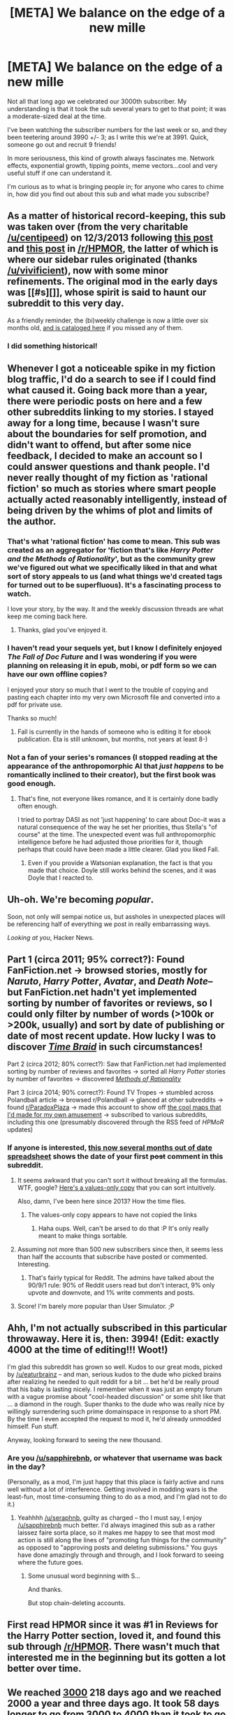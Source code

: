 #+TITLE: [META] We balance on the edge of a new mille

* [META] We balance on the edge of a new mille
:PROPERTIES:
:Author: eaglejarl
:Score: 31
:DateUnix: 1452036259.0
:DateShort: 2016-Jan-06
:END:
Not all that long ago we celebrated our 3000th subscriber. My understanding is that it took the sub several years to get to that point; it was a moderate-sized deal at the time.

I've been watching the subscriber numbers for the last week or so, and they been teetering around 3990 +/- 3; as I write this we're at 3991. Quick, someone go out and recruit 9 friends!

In more seriousness, this kind of growth always fascinates me. Network effects, exponential growth, tipping points, meme vectors...cool and very useful stuff if one can understand it.

I'm curious as to what is bringing people in; for anyone who cares to chime in, how did you find out about this sub and what made you subscribe?


** As a matter of historical record-keeping, this sub was taken over (from the very charitable [[/u/centipeed]]) on 12/3/2013 following [[https://www.reddit.com/r/HPMOR/comments/1rz3k5/ripe_for_abuse/][this post]] and [[https://www.reddit.com/r/HPMOR/comments/1rkkam/in_light_of_the_recent_slew_of_recommendations/][this post]] in [[/r/HPMOR]], the latter of which is where our sidebar rules originated (thanks [[/u/vivificient]]), now with some minor refinements. The original mod in the early days was [[#s][]], whose spirit is said to haunt our subreddit to this very day.

As a friendly reminder, the (bi)weekly challenge is now a little over six months old, [[https://www.reddit.com/r/rational/wiki/weeklychallenge][and is cataloged here]] if you missed any of them.
:PROPERTIES:
:Author: alexanderwales
:Score: 17
:DateUnix: 1452052435.0
:DateShort: 2016-Jan-06
:END:

*** I did something historical!
:PROPERTIES:
:Score: 10
:DateUnix: 1452066877.0
:DateShort: 2016-Jan-06
:END:


** Whenever I got a noticeable spike in my fiction blog traffic, I'd do a search to see if I could find what caused it. Going back more than a year, there were periodic posts on here and a few other subreddits linking to my stories. I stayed away for a long time, because I wasn't sure about the boundaries for self promotion, and didn't want to offend, but after some nice feedback, I decided to make an account so I could answer questions and thank people. I'd never really thought of my fiction as 'rational fiction' so much as stories where smart people actually acted reasonably intelligently, instead of being driven by the whims of plot and limits of the author.
:PROPERTIES:
:Author: DocFuture
:Score: 8
:DateUnix: 1452056372.0
:DateShort: 2016-Jan-06
:END:

*** That's what 'rational fiction' has come to mean. This sub was created as an aggregator for 'fiction that's like /Harry Potter and the Methods of Rationality/', but as the community grew we've figured out what we specifically liked in that and what sort of story appeals to us (and what things we'd created tags for turned out to be superfluous). It's a fascinating process to watch.

I love your story, by the way. It and the weekly discussion threads are what keep me coming back here.
:PROPERTIES:
:Author: Chronophilia
:Score: 5
:DateUnix: 1452196688.0
:DateShort: 2016-Jan-07
:END:

**** Thanks, glad you've enjoyed it.
:PROPERTIES:
:Author: DocFuture
:Score: 2
:DateUnix: 1452549762.0
:DateShort: 2016-Jan-12
:END:


*** I haven't read your sequels yet, but I know I definitely enjoyed /The Fall of Doc Future/ and I was wondering if you were planning on releasing it in epub, mobi, or pdf form so we can have our own offline copies?

I enjoyed your story so much that I went to the trouble of copying and pasting each chapter into my very own Microsoft file and converted into a pdf for private use.

Thanks so much!
:PROPERTIES:
:Author: xamueljones
:Score: 2
:DateUnix: 1452205084.0
:DateShort: 2016-Jan-08
:END:

**** Fall is currently in the hands of someone who is editing it for ebook publication. Eta is still unknown, but months, not years at least 8-)
:PROPERTIES:
:Author: DocFuture
:Score: 1
:DateUnix: 1452549459.0
:DateShort: 2016-Jan-12
:END:


*** Not a fan of your series's romances (I stopped reading at the appearance of the anthropomorphic AI that /just happens/ to be romantically inclined to their creator), but the first book was good enough.
:PROPERTIES:
:Author: Transfuturist
:Score: 2
:DateUnix: 1452220539.0
:DateShort: 2016-Jan-08
:END:

**** That's fine, not everyone likes romance, and it is certainly done badly often enough.

I tried to portray DASI as not 'just happening' to care about Doc--it was a natural consequence of the way he set her priorities, thus Stella's "of course" at the time. The unexpected event was full anthropomorphic intelligence before he had adjusted those priorities for it, though perhaps that could have been made a little clearer. Glad you liked Fall.
:PROPERTIES:
:Author: DocFuture
:Score: 1
:DateUnix: 1452549197.0
:DateShort: 2016-Jan-12
:END:

***** Even if you provide a Watsonian explanation, the fact is that you made that choice. Doyle still works behind the scenes, and it was Doyle that I reacted to.
:PROPERTIES:
:Author: Transfuturist
:Score: 1
:DateUnix: 1452551413.0
:DateShort: 2016-Jan-12
:END:


** Uh-oh. We're becoming /popular/.

Soon, not only will sempai notice us, but assholes in unexpected places will be referencing half of everything we post in really embarrassing ways.

/Looking at you/, Hacker News.
:PROPERTIES:
:Score: 25
:DateUnix: 1452044063.0
:DateShort: 2016-Jan-06
:END:


** Part 1 (circa 2011; 95% correct?): Found FanFiction.net → browsed stories, mostly for /Naruto/, /Harry Potter/, /Avatar/, and /Death Note/--but FanFiction.net hadn't yet implemented sorting by number of favorites or reviews, so I could only filter by number of words (>100k or >200k, usually) and sort by date of publishing or date of most recent update. How lucky I was to discover /[[https://www.fanfiction.net/s/5193644][Time Braid]]/ in such circumstances!

Part 2 (circa 2012; 80% correct?): Saw that FanFiction.net had implemented sorting by number of reviews and favorites → sorted all /Harry Potter/ stories by number of favorites → discovered /[[http://hpmor.com/][Methods of Rationality]]/

Part 3 (circa 2014; 90% correct?): Found TV Tropes → stumbled across Polandball article → browsed r/Polandball → glanced at other subreddits → found [[/r/ParadoxPlaza][r/ParadoxPlaza]] → made this account to show off [[http://imgur.com/a/Lb4hj][the cool maps that I'd made for my own amusement]] → subscribed to various subreddits, including this one (presumably discovered through the RSS feed of /HPMoR/ updates)
:PROPERTIES:
:Author: ToaKraka
:Score: 7
:DateUnix: 1452039692.0
:DateShort: 2016-Jan-06
:END:

*** If anyone is interested, [[https://docs.google.com/spreadsheets/d/1EwpYAPX9vzG-TyMDDO3tIYqEO21qsHcGvcVFS2EoA1M/edit?usp=sharing][this now several months out of date spreadsheet]] shows the date of your first +post+ comment in this subreddit.
:PROPERTIES:
:Author: alexanderwales
:Score: 9
:DateUnix: 1452041994.0
:DateShort: 2016-Jan-06
:END:

**** It seems awkward that you can't sort it without breaking all the formulas. WTF, google? [[https://docs.google.com/spreadsheets/d/1Zuu4o7J0YF-fSD2YN_SjD9GB7mCEbEvBa2oh-uj5dN4/edit?usp=sharing][Here's a values-only copy]] that you can sort intuitively.

Also, damn, I've been here since 2013? How the time flies.
:PROPERTIES:
:Author: Anderkent
:Score: 4
:DateUnix: 1452042684.0
:DateShort: 2016-Jan-06
:END:

***** The values-only copy appears to have not copied the links
:PROPERTIES:
:Author: gbear605
:Score: 2
:DateUnix: 1452103394.0
:DateShort: 2016-Jan-06
:END:

****** Haha oups. Well, can't be arsed to do that :P It's only really meant to make things sortable.
:PROPERTIES:
:Author: Anderkent
:Score: 2
:DateUnix: 1452109191.0
:DateShort: 2016-Jan-06
:END:


**** Assuming not more than 500 new subscribers since then, it seems less than half the accounts that subscribe have posted or commented. Interesting.
:PROPERTIES:
:Author: Rhamni
:Score: 2
:DateUnix: 1452112951.0
:DateShort: 2016-Jan-07
:END:

***** That's fairly typical for Reddit. The admins have talked about the 90/9/1 rule: 90% of Reddit users read but don't interact, 9% only upvote and downvote, and 1% write comments and posts.
:PROPERTIES:
:Author: Chronophilia
:Score: 3
:DateUnix: 1452196146.0
:DateShort: 2016-Jan-07
:END:


**** Score! I'm barely more popular than User Simulator. ;P
:PROPERTIES:
:Author: ancientcampus
:Score: 1
:DateUnix: 1452453373.0
:DateShort: 2016-Jan-10
:END:


** Ahh, I'm not actually subscribed in this particular throwaway. Here it is, then: 3994! (Edit: exactly 4000 at the time of editing!!! Woot!)

I'm glad this subreddit has grown so well. Kudos to our great mods, picked by [[/u/eaturbrainz]] -- and man, serious kudos to the dude who picked brains after realizing he needed to quit reddit for a bit ... bet he'd be really proud that his baby is lasting nicely. I remember when it was just an empty forum with a vague promise about "cool-headed discussion" or some shit like that ... a diamond in the rough. Super thanks to the dude who was really nice by willingly surrendering such prime domainspace in response to a short PM. By the time I even accepted the request to mod it, he'd already unmodded himself. Fun stuff.

Anyway, looking forward to seeing the new thousand.
:PROPERTIES:
:Score: 8
:DateUnix: 1452049824.0
:DateShort: 2016-Jan-06
:END:

*** Are you [[/u/sapphirebnb]], or whatever that username was back in the day?

(Personally, as a mod, I'm just happy that this place is fairly active and runs well without a lot of interference. Getting involved in modding wars is the least-fun, most time-consuming thing to do as a mod, and I'm glad not to do it.)
:PROPERTIES:
:Score: 7
:DateUnix: 1452052563.0
:DateShort: 2016-Jan-06
:END:

**** Yeahhhh [[/u/seraphnb]], guilty as charged -- tho I must say, I enjoy [[/u/sapphirebnb]] much better. I'd always imagined this sub as a rather laissez faire sorta place, so it makes me happy to see that most mod action is still along the lines of "promoting fun things for the community" as opposed to "approving posts and deleting submissions." You guys have done amazingly through and through, and I look forward to seeing where the future goes.
:PROPERTIES:
:Score: 4
:DateUnix: 1452080498.0
:DateShort: 2016-Jan-06
:END:

***** Some unusual word beginning with S...

And thanks.

But stop chain-deleting accounts.
:PROPERTIES:
:Score: 2
:DateUnix: 1452086138.0
:DateShort: 2016-Jan-06
:END:


** First read HPMOR since it was #1 in Reviews for the Harry Potter section, loved it, and found this sub through [[/r/HPMOR]]. There wasn't much that interested me in the beginning but its gotten a lot better over time.
:PROPERTIES:
:Author: XxChronOblivionxX
:Score: 7
:DateUnix: 1452041101.0
:DateShort: 2016-Jan-06
:END:


** We reached [[https://www.reddit.com/r/rational/comments/38a2b1/meta_rrational_hits_3000_subscribers/][3000]] 218 days ago and we reached 2000 a year and three days ago. It took 58 days longer to go from 3000 to 4000 than it took to go from [[https://www.reddit.com/r/rational/comments/2rcbbz/meta_rrational_hits_2000_subscribers/][2000]] to 3000. I suspect growth between 2000 and 3000 may have been inflated because HPMOR ended in that time which gave this sub a boost from people searching for an alternative source of rational/rationalist fiction.
:PROPERTIES:
:Author: gamarad
:Score: 6
:DateUnix: 1452083563.0
:DateShort: 2016-Jan-06
:END:

*** So the growth was linear. Disappointing.
:PROPERTIES:
:Author: hackerkiba
:Score: 3
:DateUnix: 1452088722.0
:DateShort: 2016-Jan-06
:END:

**** Oh no, our steadily growing community isn't growing superlinearly...

???
:PROPERTIES:
:Author: Transfuturist
:Score: 1
:DateUnix: 1452220649.0
:DateShort: 2016-Jan-08
:END:


** Personally, back when I started writing 2YE someone linked it here and told me they had done so. I stopped by to say thanks and the rest is history.
:PROPERTIES:
:Author: eaglejarl
:Score: 4
:DateUnix: 1452036311.0
:DateShort: 2016-Jan-06
:END:


** Haha! I unsubscribed so I could make a ninja re-subscribe to be the 4,000th member!

Get on ma lvl.
:PROPERTIES:
:Author: GaBeRockKing
:Score: 5
:DateUnix: 1452044625.0
:DateShort: 2016-Jan-06
:END:

*** It's been over a week now that we've been teetering on the edge and we haven't come close enough for one more person to matter.

Have fun obsessively reloading the page. :>
:PROPERTIES:
:Author: eaglejarl
:Score: 5
:DateUnix: 1452046471.0
:DateShort: 2016-Jan-06
:END:

**** I was going to re-subscribe because I was getting bored, but now I won't, just to spite you >:(

^{^{oh,}} ^{^{who}} ^{^{am}} ^{^{I}} ^{^{kidding,}} ^{^{that's}} ^{^{not}} ^{^{going}} ^{^{to}} ^{^{happen.}}
:PROPERTIES:
:Author: GaBeRockKing
:Score: 3
:DateUnix: 1452046849.0
:DateShort: 2016-Jan-06
:END:

***** Haha! My cunning plan to keep the counts low so that I can be the 4000th subscriber has succeeded!
:PROPERTIES:
:Author: eaglejarl
:Score: 5
:DateUnix: 1452048290.0
:DateShort: 2016-Jan-06
:END:

****** Good double bluff. Or is it a triple bluff? Dun dun dun.
:PROPERTIES:
:Author: FuguofAnotherWorld
:Score: 2
:DateUnix: 1452048522.0
:DateShort: 2016-Jan-06
:END:

******* /me taps nose meaningfully.

One level higher than...someone, somewhere. Probably.
:PROPERTIES:
:Author: eaglejarl
:Score: 7
:DateUnix: 1452048602.0
:DateShort: 2016-Jan-06
:END:

******** Well now your plan has failed, we are at 4,001
:PROPERTIES:
:Author: FuguofAnotherWorld
:Score: 1
:DateUnix: 1452099980.0
:DateShort: 2016-Jan-06
:END:


****** Well, I guess you'll be sucessful.

^{^{^{That}}} ^{^{^{is,}}} ^{^{^{until}}} ^{^{^{I}}} ^{^{^{implement}}} ^{^{^{my}}} ^{^{^{glorious}}} ^{^{^{plan}}} ^{^{^{to}}} ^{^{^{double}}} ^{^{^{cross}}} ^{^{^{you}}} ^{^{^{at}}} ^{^{^{the}}} ^{^{^{last}}} ^{^{^{second}}} ^{^{^{with}}} ^{^{^{my}}} ^{^{^{alt}}} ^{^{^{account!}}}
:PROPERTIES:
:Author: GaBeRockKing
:Score: 2
:DateUnix: 1452048792.0
:DateShort: 2016-Jan-06
:END:


**** The real question: how many different people can have been the 4000th member?
:PROPERTIES:
:Author: Vebeltast
:Score: 2
:DateUnix: 1452060043.0
:DateShort: 2016-Jan-06
:END:


** I think, but I'm not certain, that I discovered "Three Worlds Collide" (although I'm not sure how), which led me to Yudkowski, which led to Less Wrong, and at some semi-random point, HPMOR. HPMOR's final exam led me here, in turn.
:PROPERTIES:
:Author: narfanator
:Score: 4
:DateUnix: 1452043996.0
:DateShort: 2016-Jan-06
:END:


** I got linked here from HPMOR around when it was ending. Needed my rational story fix, and the community was great, so here I stayed.

And now according to [[/u/alexanderwales]] 's spreadsheet I'm apparently in the top 15 for postcount. Honestly did not expect that.
:PROPERTIES:
:Author: JackStargazer
:Score: 3
:DateUnix: 1452059089.0
:DateShort: 2016-Jan-06
:END:

*** Me neither for myself as well. I only post when I come across something shiny on the Internet that I think everyone else here would like.
:PROPERTIES:
:Author: xamueljones
:Score: 2
:DateUnix: 1452180921.0
:DateShort: 2016-Jan-07
:END:

**** I'm not surprised you're on there, I remember seeing you around a lot. You have a memorable flair.
:PROPERTIES:
:Author: Chronophilia
:Score: 1
:DateUnix: 1452196813.0
:DateShort: 2016-Jan-07
:END:

***** Thanks! I was thinking of switching to something about antimemes, but considering that /Friendship is Optimal/ was what got me into [[/r/rational]], I felt that I should stay with it.
:PROPERTIES:
:Author: xamueljones
:Score: 2
:DateUnix: 1452205212.0
:DateShort: 2016-Jan-08
:END:


** Normally I don't participate in discussions on this subreddit, because the bar is set to high for me to contribute anything of value. I like how people reason over here and the interaction between community and authors.

A post on HN pointed me to HPMOR after the last chapter was released, I really enjoyed HPMOR. Afterwards I filled my reading time with worm and HPMOR fanfiction and then another post on HN finally pointed me to [[/r/rational][r/rational]]

I check regularly for new content and look forward to new chapters of Mother of Learning and Team Anko.
:PROPERTIES:
:Author: icingdeath9999
:Score: 3
:DateUnix: 1452123447.0
:DateShort: 2016-Jan-07
:END:

*** u/eaglejarl:
#+begin_quote
  I check regularly for new content and look forward to new chapters of Mother of Learning and Team Anko.
#+end_quote

Thank you, that's really flattering. FYI, Team Anko updates every other Sunday, most recently on the 3rd. There isn't a specific time, but I haven't missed an update yet.
:PROPERTIES:
:Author: eaglejarl
:Score: 2
:DateUnix: 1452124727.0
:DateShort: 2016-Jan-07
:END:


** I was browsing thepiratebay for audiobooks and found the HPMOR podcast way up the top 100 audiobooks. And I figured, hey, HP fanfiction with a pretentious name that is popular enough to get its own podcast, might as well give it a shot. It cut out just after Hermione's little incident. So you know, that made me kinda motivated to go look for the rest of HPMOR. There wasn't much more written, but it did let me find the subreddit. Which links here all the time. I stayed because there's good content and good people.

Also, the squeaky clean reddit account I use on untrusted hardware is also subscribed, so I'm afraid there is /at least one LIE/ among those 4k. Gasp!
:PROPERTIES:
:Author: Rhamni
:Score: 2
:DateUnix: 1452040418.0
:DateShort: 2016-Jan-06
:END:


** Found this sub from "lighting up the dark" by velorean., inspiredhby hpmor. He doesn't update often, so I decided to go to reddit to check.

Now I'm writing and it may be a long ways off, but reading here helps.
:PROPERTIES:
:Author: TheImmortalLS
:Score: 2
:DateUnix: 1452044415.0
:DateShort: 2016-Jan-06
:END:


** I discovered HPMoR through a fortuitous google autosuggest, sometime in 2009.

Joined Reddit a couple of years later; subbed to both [[/r/hpmor]] and here at about the same time I suppose.
:PROPERTIES:
:Author: aldonius
:Score: 1
:DateUnix: 1452069324.0
:DateShort: 2016-Jan-06
:END:


** Came across LessWrong → read a gratuitious amount of EY → also HPMoR → also Worm (from an author-note on MoR) → [[/r/hpmor]] and [[/r/parahumans]] and [[/r/rational]] (possibly not in that order, I don't remember exactly)
:PROPERTIES:
:Author: noggin-scratcher
:Score: 1
:DateUnix: 1452078724.0
:DateShort: 2016-Jan-06
:END:


** I believe I found this sub after it was mentioned on an HPMOR blog post. After finding Metropolitan Man and Waves Arisen on this sub I had to subscribe.
:PROPERTIES:
:Author: Airgineer1
:Score: 1
:DateUnix: 1452115103.0
:DateShort: 2016-Jan-07
:END:


** Someone in an Askreddit thread said "You guys do know that HPMOR is just Harry Potter with Ender's Game's plot, right?" I think he meant it as an insult, but him saying that convinced me to read it.

Best. Attempted. Insult. Ever.
:PROPERTIES:
:Author: Frommerman
:Score: 1
:DateUnix: 1452336377.0
:DateShort: 2016-Jan-09
:END:

*** ...that...maybe wasn't an insult?

Or maybe the person is an idiot?

Comparing something to one of the major works of 20th century SF is not a good start to an insult.
:PROPERTIES:
:Author: eaglejarl
:Score: 1
:DateUnix: 1452354593.0
:DateShort: 2016-Jan-09
:END:

**** It definitely seemed to me like the start of an insult, and Ender's Game has a dedicated hate-base somehow.
:PROPERTIES:
:Author: Frommerman
:Score: 1
:DateUnix: 1452370677.0
:DateShort: 2016-Jan-09
:END:

***** Probably because of Card's wackiness. Mormon, various -isms, and very outspoken about all of it.
:PROPERTIES:
:Author: eaglejarl
:Score: 1
:DateUnix: 1452386903.0
:DateShort: 2016-Jan-10
:END:

****** Yeah, I don't get that. The wackiness showed up much later. Ender's Game and Speaker for the Dead are pretty much totally clear of that. Likely because the Mormon Church started pressuring him more once he became famous.
:PROPERTIES:
:Author: Frommerman
:Score: 1
:DateUnix: 1452387676.0
:DateShort: 2016-Jan-10
:END:
